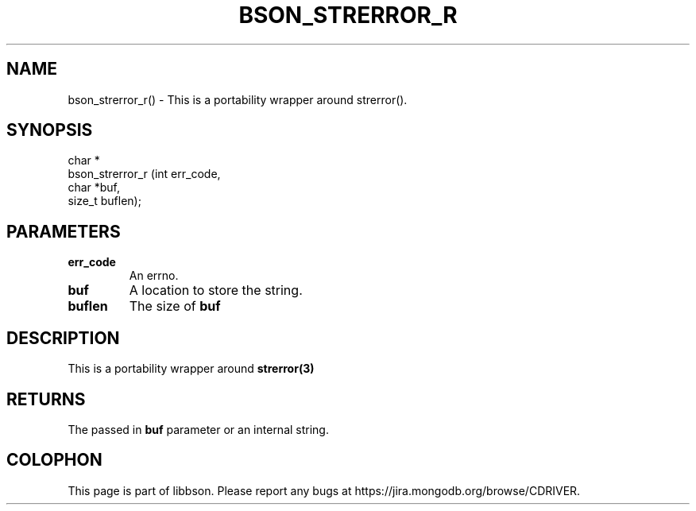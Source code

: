 .\" This manpage is Copyright (C) 2016 MongoDB, Inc.
.\" 
.\" Permission is granted to copy, distribute and/or modify this document
.\" under the terms of the GNU Free Documentation License, Version 1.3
.\" or any later version published by the Free Software Foundation;
.\" with no Invariant Sections, no Front-Cover Texts, and no Back-Cover Texts.
.\" A copy of the license is included in the section entitled "GNU
.\" Free Documentation License".
.\" 
.TH "BSON_STRERROR_R" "3" "2016\(hy11\(hy10" "libbson"
.SH NAME
bson_strerror_r() \- This is a portability wrapper around strerror().
.SH "SYNOPSIS"

.nf
.nf
char *
bson_strerror_r (int    err_code,
                 char  *buf,
                 size_t buflen);
.fi
.fi

.SH "PARAMETERS"

.TP
.B
.B err_code
An errno.
.LP
.TP
.B
.B buf
A location to store the string.
.LP
.TP
.B
.B buflen
The size of
.B buf
.
.LP

.SH "DESCRIPTION"

This is a portability wrapper around
.B strerror(3)
.

.SH "RETURNS"

The passed in
.B buf
parameter or an internal string.


.B
.SH COLOPHON
This page is part of libbson.
Please report any bugs at https://jira.mongodb.org/browse/CDRIVER.